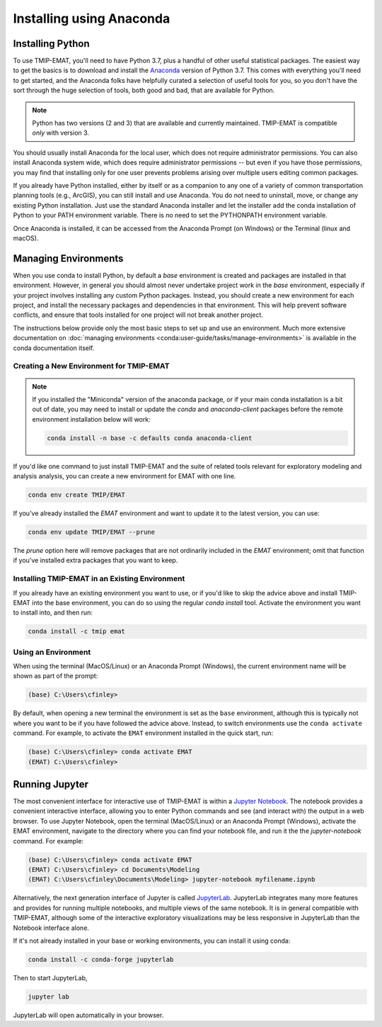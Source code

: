 
=========================
Installing using Anaconda
=========================

Installing Python
-----------------

To use TMIP-EMAT, you'll need to have Python 3.7, plus a handful
of other useful statistical packages.  The easiest way to get the basics
is to download and install the `Anaconda <https://www.anaconda.com/download>`_
version of Python 3.7. This comes with everything you'll need to get started,
and the Anaconda folks have helpfully curated a selection of useful tools for you,
so you don't have the sort through the huge selection of tools, both good and bad,
that are available for Python.

.. note::

    Python has two versions (2 and 3) that are available and currently maintained.
    TMIP-EMAT is compatible *only* with version 3.

You should usually install Anaconda for the local user,
which does not require administrator permissions.
You can also install Anaconda system wide, which does require
administrator permissions -- but even if you have those permissions,
you may find that installing only for one user prevents problems
arising over multiple users editing common packages.

If you already have Python installed, either by itself or
as a companion to any one of a variety of common transportation planning
tools (e.g., ArcGIS), you can still install and use Anaconda.
You do not need to uninstall, move, or change any existing
Python installation.  Just use the standard Anaconda installer
and let the installer add the conda installation of Python
to your PATH environment variable. There is no need to set the
PYTHONPATH environment variable.

Once Anaconda is installed, it can be accessed from the
Anaconda Prompt (on Windows) or the Terminal (linux and macOS).


Managing Environments
---------------------

When you use conda to install Python, by default a `base` environment is
created and packages are installed in that environment.  However, in general you should
almost never undertake project work in the `base` environment, especially if your
project involves installing any custom Python packages.  Instead,
you should create a new environment for each project, and install the
necessary packages and dependencies in that environment.  This will help
prevent software conflicts, and ensure that tools installed for one project
will not break another project.

The instructions below provide only the most basic steps to
set up and use an environment.  Much more extensive documentation
on :doc:`managing environments <conda:user-guide/tasks/manage-environments>`
is available in the conda documentation itself.


Creating a New Environment for TMIP-EMAT
~~~~~~~~~~~~~~~~~~~~~~~~~~~~~~~~~~~~~~~~

.. note::

    If you installed the "Miniconda" version of the anaconda package, or
    if your main conda installation is a bit out of date, you
    may need to install or update the *conda* and *anaconda-client* packages
    before the remote environment installation below will work:

    .. code-block:: console

        conda install -n base -c defaults conda anaconda-client

If you'd like one command to just install TMIP-EMAT and
the suite of related tools relevant for exploratory modeling and analysis
analysis, you can create a new environment for EMAT with one line.

.. code-block:: console

    conda env create TMIP/EMAT

If you've already installed the *EMAT* environment and want to update it to the latest
version, you can use:

.. code-block:: console

    conda env update TMIP/EMAT --prune

The *prune* option here will remove packages that are not ordinarily included in the
*EMAT* environment; omit that function if you've installed extra packages that you
want to keep.


Installing TMIP-EMAT in an Existing Environment
~~~~~~~~~~~~~~~~~~~~~~~~~~~~~~~~~~~~~~~~~~~~~~~

If you already have an existing environment you want to use, or if you'd like to
skip the advice above and install TMIP-EMAT into the base environment, you can
do so using the regular `conda install` tool.  Activate the environment you want
to install into, and then run:

.. code-block:: console

    conda install -c tmip emat


Using an Environment
~~~~~~~~~~~~~~~~~~~~

When using the terminal (MacOS/Linux) or an Anaconda Prompt (Windows), the
current environment name will be shown as part of the prompt:

.. code-block:: console

    (base) C:\Users\cfinley>


By default, when opening a new terminal the environment is set as the
``base`` environment, although this is typically not where you want to
be if you have followed the advice above.  Instead, to switch environments
use the ``conda activate`` command.  For example, to activate the ``EMAT``
environment installed in the quick start, run:

.. code-block:: console

    (base) C:\Users\cfinley> conda activate EMAT
    (EMAT) C:\Users\cfinley>



Running Jupyter
---------------

The most convenient interface for interactive use of TMIP-EMAT is within
a `Jupyter Notebook <https://jupyter.org>`_. The notebook provides a
convenient interactive interface, allowing you to enter Python commands
and see (and interact with) the output in a web browser.
To use Jupyter Notebook, open the terminal (MacOS/Linux) or an Anaconda
Prompt (Windows), activate the EMAT environment, navigate to the
directory where you can find your notebook file, and run it the the
`jupyter-notebook` command.  For example:

.. code-block:: console

    (base) C:\Users\cfinley> conda activate EMAT
    (EMAT) C:\Users\cfinley> cd Documents\Modeling
    (EMAT) C:\Users\cfinley\Documents\Modeling> jupyter-notebook myfilename.ipynb

Alternatively, the next generation interface of Jupyter is called
`JupyterLab <https://jupyterlab.readthedocs.io/en/stable/>`_.
JupyterLab integrates many more features and provides for running
multiple notebooks, and multiple views of the same notebook.
It is in general compatible with TMIP-EMAT, although some of the
interactive exploratory visualizations may be less responsive in
JupyterLab than the Notebook interface alone.

If it's not already installed in your base or working
environments, you can install it using conda:

.. code-block:: console

    conda install -c conda-forge jupyterlab

Then to start JupyterLab,

.. code-block:: console

    jupyter lab

JupyterLab will open automatically in your browser.
